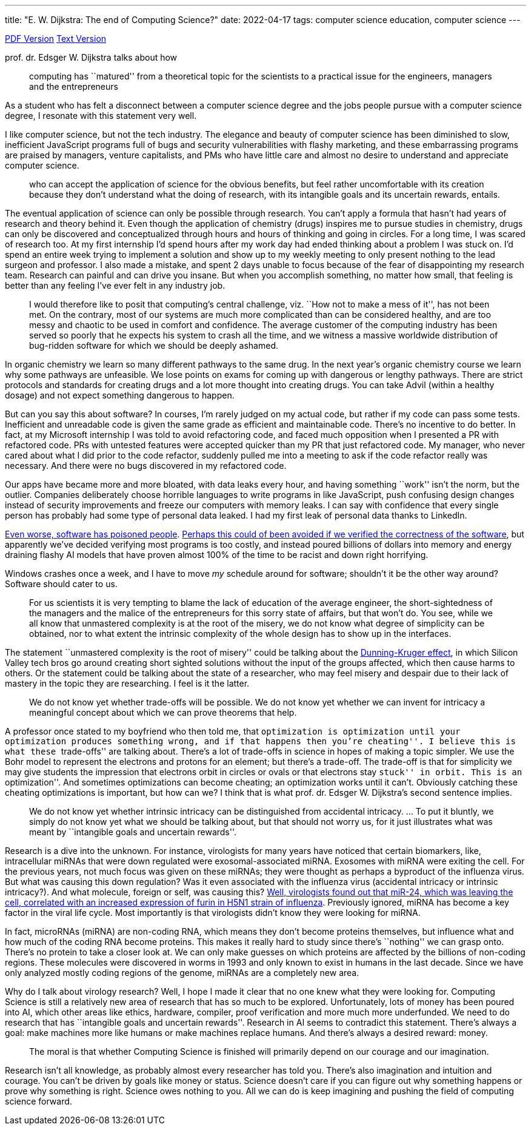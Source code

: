 ---
title: "E. W. Dijkstra: The end of Computing Science?"
date: 2022-04-17
tags: computer science education, computer science
---

https://www.cs.utexas.edu/users/EWD/ewd13xx/EWD1304.PDF[PDF Version]
https://www.cs.utexas.edu/users/EWD/transcriptions/EWD13xx/EWD1304.html[Text
Version]

prof. dr. Edsger W. Dijkstra talks about how

____
computing has ``matured'' from a theoretical topic for the scientists to
a practical issue for the engineers, managers and the entrepreneurs
____

As a student who has felt a disconnect between a computer science degree
and the jobs people pursue with a computer science degree, I resonate
with this statement very well.

I like computer science, but not the tech industry. The elegance and
beauty of computer science has been diminished to slow, inefficient
JavaScript programs full of bugs and security vulnerabilities with
flashy marketing, and these embarrassing programs are praised by
managers, venture capitalists, and PMs who have little care and almost
no desire to understand and appreciate computer science.

____
who can accept the application of science for the obvious benefits, but
feel rather uncomfortable with its creation because they don’t
understand what the doing of research, with its intangible goals and its
uncertain rewards, entails.
____

The eventual application of science can only be possible through
research. You can’t apply a formula that hasn’t had years of research
and theory behind it. Even though the application of chemistry (drugs)
inspires me to pursue studies in chemistry, drugs can only be discovered
and conceptualized through hours and hours of thinking and going in
circles. For a long time, I was scared of research too. At my first
internship I’d spend hours after my work day had ended thinking about a
problem I was stuck on. I’d spend an entire week trying to implement a
solution and show up to my weekly meeting to only present nothing to the
lead surgeon and professor. I also made a mistake, and spent 2 days
unable to focus because of the fear of disappointing my research team.
Research can painful and can drive you insane. But when you accomplish
something, no matter how small, that feeling is better than any feeling
I’ve ever felt in any industry job.

____
I would therefore like to posit that computing’s central challenge,
viz. ``How not to make a mess of it'', has not been met. On the
contrary, most of our systems are much more complicated than can be
considered healthy, and are too messy and chaotic to be used in comfort
and confidence. The average customer of the computing industry has been
served so poorly that he expects his system to crash all the time, and
we witness a massive worldwide distribution of bug-ridden software for
which we should be deeply ashamed.
____

In organic chemistry we learn so many different pathways to the same
drug. In the next year’s organic chemistry course we learn why some
pathways are unfeasible. We lose points on exams for coming up with
dangerous or lengthy pathways. There are strict protocols and standards
for creating drugs and a lot more thought into creating drugs. You can
take Advil (within a healthy dosage) and not expect something dangerous
to happen.

But can you say this about software? In courses, I’m rarely judged on my
actual code, but rather if my code can pass some tests. Inefficient and
unreadable code is given the same grade as efficient and maintainable
code. There’s no incentive to do better. In fact, at my Microsoft
internship I was told to avoid refactoring code, and faced much
opposition when I presented a PR with refactored code. PRs with untested
features were accepted quicker than my PR that just refactored code. My
manager, who never cared about what I did prior to the code refactor,
suddenly pulled me into a meeting to ask if the code refactor really was
necessary. And there were no bugs discovered in my refactored code.

Our apps have became more and more bloated, with data leaks every hour,
and having something ``work'' isn’t the norm, but the outlier. Companies
deliberately choose horrible languages to write programs in like
JavaScript, push confusing design changes instead of security
improvements and freeze our computers with memory leaks. I can say with
confidence that every single person has probably had some type of
personal data leaked. I had my first leak of personal data thanks to
LinkedIn.

https://en.wikipedia.org/wiki/Therac-25[Even worse, software has
poisoned people].
https://homes.cs.washington.edu/~ztatlock/pubs/neutrons-pernsteiner-cav16.pdf[Perhaps
this could of been avoided if we verified the correctness of the
software], but apparently we’ve decided verifying most programs is too
costly, and instead poured billions of dollars into memory and energy
draining flashy AI models that have proven almost 100% of the time to be
racist and down right horrifying.

Windows crashes once a week, and I have to move _my_ schedule around for
software; shouldn’t it be the other way around? Software should cater to
us.

____
For us scientists it is very tempting to blame the lack of education of
the average engineer, the short-sightedness of the managers and the
malice of the entrepreneurs for this sorry state of affairs, but that
won’t do. You see, while we all know that unmastered complexity is at
the root of the misery, we do not know what degree of simplicity can be
obtained, nor to what extent the intrinsic complexity of the whole
design has to show up in the interfaces.
____

The statement ``unmastered complexity is the root of misery'' could be
talking about the
https://www.britannica.com/science/Dunning-Kruger-effect[Dunning-Kruger
effect], in which Silicon Valley tech bros go around creating short
sighted solutions without the input of the groups affected, which then
cause harms to others. Or the statement could be talking about the state
of a researcher, who may feel misery and despair due to their lack of
mastery in the topic they are researching. I feel is it the latter.

____
We do not know yet whether trade-offs will be possible. We do not know
yet whether we can invent for intricacy a meaningful concept about which
we can prove theorems that help.
____

A professor once stated to my boyfriend who then told me, that
``optimization is optimization until your optimization produces
something wrong, and if that happens then you’re cheating''. I believe
this is what these ``trade-offs'' are talking about. There’s a lot of
trade-offs in science in hopes of making a topic simpler. We use the
Bohr model to represent the electrons and protons for an element; but
there’s a trade-off. The trade-off is that for simplicity we may give
students the impression that electrons orbit in circles or ovals or that
electrons stay ``stuck'' in orbit. This is an ``optimization''. And
sometimes optimizations can become cheating; an optimization works until
it can’t. Obviously catching these cheating optimizations is important,
but how can we? I think that is what prof. dr. Edsger W. Dijkstra’s
second sentence implies.

____
We do not know yet whether intrinsic intricacy can be distinguished from
accidental intricacy. … To put it bluntly, we simply do not know yet
what we should be talking about, but that should not worry us, for it
just illustrates what was meant by ``intangible goals and uncertain
rewards''.
____

Research is a dive into the unknown. For instance, virologists for many
years have noticed that certain biomarkers, like, intracellular miRNAs
that were down regulated were exosomal-associated miRNA. Exosomes with
miRNA were exiting the cell. For the previous years, not much focus was
given on these miRNAs; they were thought as perhaps a byproduct of the
influenza virus. But what was causing this down regulation? Was it even
associated with the influenza virus (accidental intricacy or intrinsic
intricacy?). And what molecule, foreign or self, was causing this?
https://pubmed.ncbi.nlm.nih.gov/25234642/[Well, virologists found out
that miR-24, which was leaving the cell, correlated with an increased
expression of furin in H5N1 strain of influenza]. Previously ignored,
miRNA has become a key factor in the viral life cycle. Most importantly
is that virologists didn’t know they were looking for miRNA.

In fact, microRNAs (miRNA) are non-coding RNA, which means they don’t
become proteins themselves, but influence what and how much of the
coding RNA become proteins. This makes it really hard to study since
there’s ``nothing'' we can grasp onto. There’s no protein to take a
closer look at. We can only make guesses on which proteins are affected
by the billions of non-coding regions. These molecules were discovered
in worms in 1993 and only known to exist in humans in the last decade.
Since we have only analyzed mostly coding regions of the genome, miRNAs
are a completely new area.

Why do I talk about virology research? Well, I hope I made it clear that
no one knew what they were looking for. Computing Science is still a
relatively new area of research that has so much to be explored.
Unfortunately, lots of money has been poured into AI, which other areas
like ethics, hardware, compiler, proof verification and more much more
underfunded. We need to do research that has ``intangible goals and
uncertain rewards''. Research in AI seems to contradict this statement.
There’s always a goal: make machines more like humans or make machines
replace humans. And there’s always a desired reward: money.

____
The moral is that whether Computing Science is finished will primarily
depend on our courage and our imagination.
____

Research isn’t all knowledge, as probably almost every researcher has
told you. There’s also imagination and intuition and courage. You can’t
be driven by goals like money or status. Science doesn’t care if you can
figure out why something happens or prove why something is right.
Science owes nothing to you. All we can do is keep imagining and pushing
the field of computing science forward.
